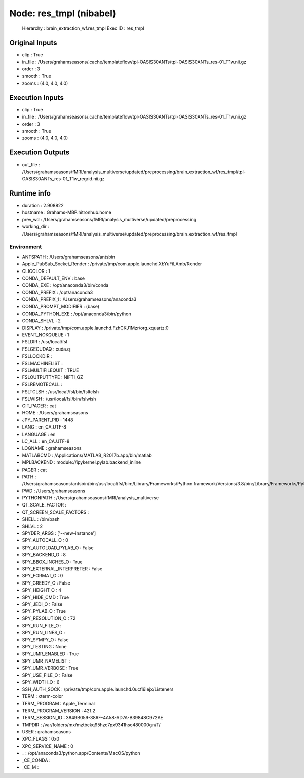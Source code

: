 Node: res_tmpl (nibabel)
========================


 Hierarchy : brain_extraction_wf.res_tmpl
 Exec ID : res_tmpl


Original Inputs
---------------


* clip : True
* in_file : /Users/grahamseasons/.cache/templateflow/tpl-OASIS30ANTs/tpl-OASIS30ANTs_res-01_T1w.nii.gz
* order : 3
* smooth : True
* zooms : (4.0, 4.0, 4.0)


Execution Inputs
----------------


* clip : True
* in_file : /Users/grahamseasons/.cache/templateflow/tpl-OASIS30ANTs/tpl-OASIS30ANTs_res-01_T1w.nii.gz
* order : 3
* smooth : True
* zooms : (4.0, 4.0, 4.0)


Execution Outputs
-----------------


* out_file : /Users/grahamseasons/fMRI/analysis_multiverse/updated/preprocessing/brain_extraction_wf/res_tmpl/tpl-OASIS30ANTs_res-01_T1w_regrid.nii.gz


Runtime info
------------


* duration : 2.908822
* hostname : Grahams-MBP.hitronhub.home
* prev_wd : /Users/grahamseasons/fMRI/analysis_multiverse/updated/preprocessing
* working_dir : /Users/grahamseasons/fMRI/analysis_multiverse/updated/preprocessing/brain_extraction_wf/res_tmpl


Environment
~~~~~~~~~~~


* ANTSPATH : /Users/grahamseasons/antsbin
* Apple_PubSub_Socket_Render : /private/tmp/com.apple.launchd.XbYuFiLAmb/Render
* CLICOLOR : 1
* CONDA_DEFAULT_ENV : base
* CONDA_EXE : /opt/anaconda3/bin/conda
* CONDA_PREFIX : /opt/anaconda3
* CONDA_PREFIX_1 : /Users/grahamseasons/anaconda3
* CONDA_PROMPT_MODIFIER : (base) 
* CONDA_PYTHON_EXE : /opt/anaconda3/bin/python
* CONDA_SHLVL : 2
* DISPLAY : /private/tmp/com.apple.launchd.FzhCKJ1Mzr/org.xquartz:0
* EVENT_NOKQUEUE : 1
* FSLDIR : /usr/local/fsl
* FSLGECUDAQ : cuda.q
* FSLLOCKDIR : 
* FSLMACHINELIST : 
* FSLMULTIFILEQUIT : TRUE
* FSLOUTPUTTYPE : NIFTI_GZ
* FSLREMOTECALL : 
* FSLTCLSH : /usr/local/fsl/bin/fsltclsh
* FSLWISH : /usr/local/fsl/bin/fslwish
* GIT_PAGER : cat
* HOME : /Users/grahamseasons
* JPY_PARENT_PID : 1448
* LANG : en_CA.UTF-8
* LANGUAGE : en
* LC_ALL : en_CA.UTF-8
* LOGNAME : grahamseasons
* MATLABCMD : /Applications/MATLAB_R2017b.app/bin/matlab
* MPLBACKEND : module://ipykernel.pylab.backend_inline
* PAGER : cat
* PATH : /Users/grahamseasons/antsbin/bin:/usr/local/fsl/bin:/Library/Frameworks/Python.framework/Versions/3.8/bin:/Library/Frameworks/Python.framework/Versions/3.8/bin:/opt/anaconda3/bin:/Users/grahamseasons/anaconda3/condabin:/Applications/MATLAB_R2017b.app/bin:/opt/local/bin:/opt/local/sbin:/Library/Frameworks/Python.framework/Versions/3.5/bin:/usr/local/bin:/usr/bin:/bin:/usr/sbin:/sbin:/opt/X11/bin:/Users/grahamseasons/abin:/Users/grahamseasons/abin
* PWD : /Users/grahamseasons
* PYTHONPATH : /Users/grahamseasons/fMRI/analysis_multiverse
* QT_SCALE_FACTOR : 
* QT_SCREEN_SCALE_FACTORS : 
* SHELL : /bin/bash
* SHLVL : 2
* SPYDER_ARGS : ['--new-instance']
* SPY_AUTOCALL_O : 0
* SPY_AUTOLOAD_PYLAB_O : False
* SPY_BACKEND_O : 8
* SPY_BBOX_INCHES_O : True
* SPY_EXTERNAL_INTERPRETER : False
* SPY_FORMAT_O : 0
* SPY_GREEDY_O : False
* SPY_HEIGHT_O : 4
* SPY_HIDE_CMD : True
* SPY_JEDI_O : False
* SPY_PYLAB_O : True
* SPY_RESOLUTION_O : 72
* SPY_RUN_FILE_O : 
* SPY_RUN_LINES_O : 
* SPY_SYMPY_O : False
* SPY_TESTING : None
* SPY_UMR_ENABLED : True
* SPY_UMR_NAMELIST : 
* SPY_UMR_VERBOSE : True
* SPY_USE_FILE_O : False
* SPY_WIDTH_O : 6
* SSH_AUTH_SOCK : /private/tmp/com.apple.launchd.0ucfl6iejx/Listeners
* TERM : xterm-color
* TERM_PROGRAM : Apple_Terminal
* TERM_PROGRAM_VERSION : 421.2
* TERM_SESSION_ID : 3849B059-386F-4A58-AD7A-B39848C972AE
* TMPDIR : /var/folders/mx/mztbckq95hzc7px9341hsc480000gn/T/
* USER : grahamseasons
* XPC_FLAGS : 0x0
* XPC_SERVICE_NAME : 0
* _ : /opt/anaconda3/python.app/Contents/MacOS/python
* _CE_CONDA : 
* _CE_M : 

